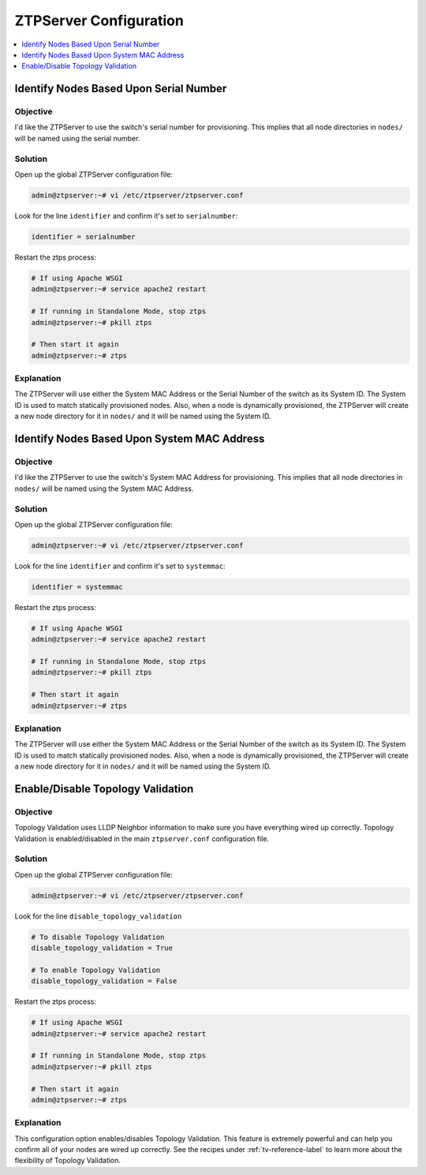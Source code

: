 ZTPServer Configuration
=======================

.. The line below adds a local TOC

.. contents:: :local:
  :depth: 1

..  The following sections are commented out since there are bugs

..  Define the Data_Root
    --------------------

    Objective
    ^^^^^^^^^

    I know that the default location for ZTPServer files is ``/usr/share/ztpserver/``
    but I'd like to use a different location.

    Solution
    ^^^^^^^^

    Open up your ZTPServer Global Config file:

    .. code-block:: shell

      admin@ztpserver:~# vi /etc/ztpserver/ztpserver.conf

    Look for the line ``data_root`` and change it to the desired directory:

    .. code-block:: shell

      [default]
      # Location of all ztps boostrap process data files
      data_root = /this/directory/is/better

    Explanation
    ^^^^^^^^^^^

    The ``data_root`` is critical to the operation of the ZTPServer. The server will
    look in this directory for the ``nodes/``, ``files/``, ``actions/``, ``bootstrap/``
    directories as well as your ``neighbordb`` file.  If you would like to make
    further changes to the location of these directories, see the lower section of
    ``ztpserver.conf``.

    .. End of Define the Data_Root


..  Define the Bootstrap File Location
    ----------------------------------

    Objective
    ^^^^^^^^^

    I'd like to change the filename and path of the bootstrap script.

    Solution
    ^^^^^^^^

    Open up your ZTPServer Global Config file:

    .. code-block:: shell

      admin@ztpserver:~# vi /etc/ztpserver/ztpserver.conf

    Look for the line ``data_root`` and change it to the desired directory:

    .. code-block:: shell

      [default]
      # Location of all ztps boostrap process data files
      data_root = /this/directory/is/better

    Explanation
    ^^^^^^^^^^^

    The ``data_root`` is critical to the operation of the ZTPServer. The server will
    look in this directory for the ``nodes/``, ``files/``, ``actions/``, ``bootstrap/``
    directories as well as your ``neighbordb`` file.  If you would like to make
    further changes to the location of these directories, see the lower section of
    ``ztpserver.conf``.

    .. End of Define the Bootstrap File Location

Identify Nodes Based Upon Serial Number
---------------------------------------

Objective
^^^^^^^^^

I'd like the ZTPServer to use the switch's serial number for provisioning.  This
implies that all node directories in ``nodes/`` will be named using the serial
number.

Solution
^^^^^^^^

Open up the global ZTPServer configuration file:

.. code-block:: shell

  admin@ztpserver:~# vi /etc/ztpserver/ztpserver.conf

Look for the line ``identifier`` and confirm it's set to ``serialnumber``:

.. code-block:: shell

  identifier = serialnumber

Restart the ztps process:

.. code-block:: shell

  # If using Apache WSGI
  admin@ztpserver:~# service apache2 restart

  # If running in Standalone Mode, stop ztps
  admin@ztpserver:~# pkill ztps

  # Then start it again
  admin@ztpserver:~# ztps


Explanation
^^^^^^^^^^^

The ZTPServer will use either the System MAC Address or the Serial Number
of the switch as its System ID. The System ID is used to match statically
provisioned nodes. Also, when a node is dynamically provisioned, the ZTPServer
will create a new node directory for it in ``nodes/`` and it will be named using
the System ID.

.. End of Identify Nodes Based Upon Serial Number


Identify Nodes Based Upon System MAC Address
--------------------------------------------

Objective
^^^^^^^^^

I'd like the ZTPServer to use the switch's System MAC Address for provisioning.
This implies that all node directories in ``nodes/`` will be named using the
System MAC Address.

Solution
^^^^^^^^

Open up the global ZTPServer configuration file:

.. code-block:: shell

  admin@ztpserver:~# vi /etc/ztpserver/ztpserver.conf

Look for the line ``identifier`` and confirm it's set to ``systemmac``:

.. code-block:: shell

  identifier = systemmac

Restart the ztps process:

.. code-block:: shell

  # If using Apache WSGI
  admin@ztpserver:~# service apache2 restart

  # If running in Standalone Mode, stop ztps
  admin@ztpserver:~# pkill ztps

  # Then start it again
  admin@ztpserver:~# ztps


Explanation
^^^^^^^^^^^

The ZTPServer will use either the System MAC Address or the Serial Number
of the switch as its System ID. The System ID is used to match statically
provisioned nodes. Also, when a node is dynamically provisioned, the ZTPServer
will create a new node directory for it in ``nodes/`` and it will be named using
the System ID.

.. End of Identify Nodes Based Upon System MAC Address



Enable/Disable Topology Validation
----------------------------------

Objective
^^^^^^^^^

Topology Validation uses LLDP Neighbor information to make sure you have everything
wired up correctly. Topology Validation is enabled/disabled in the main ``ztpserver.conf``
configuration file.

Solution
^^^^^^^^

Open up the global ZTPServer configuration file:

.. code-block:: shell

  admin@ztpserver:~# vi /etc/ztpserver/ztpserver.conf

Look for the line ``disable_topology_validation``

.. code-block:: shell

  # To disable Topology Validation
  disable_topology_validation = True

  # To enable Topology Validation
  disable_topology_validation = False

Restart the ztps process:

.. code-block:: shell

  # If using Apache WSGI
  admin@ztpserver:~# service apache2 restart

  # If running in Standalone Mode, stop ztps
  admin@ztpserver:~# pkill ztps

  # Then start it again
  admin@ztpserver:~# ztps

Explanation
^^^^^^^^^^^

This configuration option enables/disables Topology Validation. This feature
is extremely powerful and can help you confirm all of your nodes are wired up
correctly. See the recipes under :ref:`tv-reference-label` to learn more about
the flexibility of Topology Validation.

.. End of Enable/Disable Topology Validation
